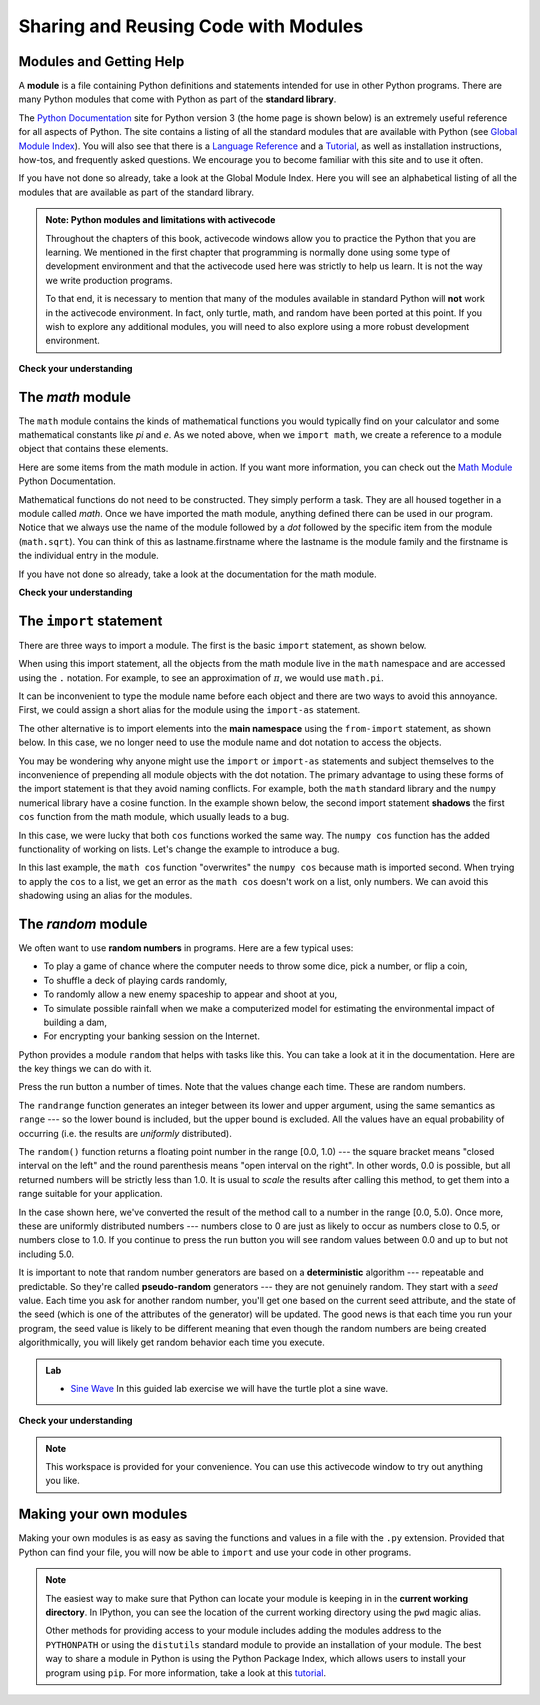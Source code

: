 Sharing and Reusing Code with Modules
=====================================


Modules and Getting Help
------------------------

A **module** is a file containing Python definitions and statements intended for
use in other Python programs. There are many Python modules that come with
Python as part of the **standard library**. 

.. We have already used one of these quite extensively, the ``turtle`` module.
.. Recall that once we import the module, we can use things that are defined
.. inside.


.. .. activecode:: chmod_01
..     :nocodelens:
.. 
..     import turtle            # allows us to use the turtles library
.. 
..     wn = turtle.Screen()     # creates a graphics window
..     alex = turtle.Turtle()   # create a turtle named alex
.. 
..     alex.forward(150)        # tell alex to move forward by 150 units
..     alex.left(90)            # turn by 90 degrees
..     alex.forward(75)         # complete the second side of a rectangle
..     wn.exitonclick()
.. 
.. 
.. Here we are using ``Screen`` and ``Turtle``, both of which are defined inside
.. the turtle module.
.. 
.. But what if no one had told us about turtle?  How would we know that it exists.
.. How would we know what it can do for us? The answer is to ask for help and the
.. best place to get help about the Python programming environment is to consult
.. with the Python Documentation.


The  `Python Documentation <http://docs.python.org/py3k/>`_ site for Python
version 3 (the home page is shown below) is an extremely useful reference for
all aspects of Python.  The site contains a listing of all the standard modules
that are available with Python (see `Global Module Index
<http://docs.python.org/py3k/py-modindex.html>`_).  You will also see that there
is a `Language Reference <http://docs.python.org/py3k/reference/index.html>`_
and a `Tutorial <http://docs.python.org/py3k/tutorial/index.html>`_, as well as
installation instructions, how-tos, and frequently asked questions.  We
encourage you to become familiar with this site and to use it often.

.. image:: Figures/pythondocmedium.png

If you have not done so already, take a look at the Global Module Index.  Here
you will see an alphabetical listing of all the modules that are available as
part of the standard library.  

.. Find the turtle module.
.. 
.. .. image:: Figures/moduleindexmedium.png
.. 
.. .. image:: Figures/turtlemodmedium.png
.. 
.. You can see that all the turtle functionality that we have talked about is
.. there.  However, there is so much more.  Take some time to read through and
.. familiarize yourself with some of the other things that turtles can do.
.. 
.. You can see all of the functionality of the items available in the turtle
.. module.  A programmer that was interested learning to use this module in their
.. programs would start by carefully exploring the documentation.
.. 
.. 

.. admonition:: Note: Python modules and limitations with activecode

    Throughout the chapters of this book, activecode windows allow you to
    practice the Python that you are learning.  We mentioned in the first
    chapter that programming is normally done using some type of development
    environment and that the activecode used here was strictly to help us learn.
    It is not the way we write production programs.

    To that end, it is necessary to mention that many of the  modules available
    in standard Python will **not** work in the activecode environment.  In
    fact, only turtle, math, and random have been ported at this point.  If you
    wish to explore any additional modules, you will need to also explore using
    a more robust development environment.

**Check your understanding**

.. mchoice:: question4_1_1
   :answer_a: A file containing Python definitions and statements intended for use in other Python programs.
   :answer_b: A separate block of code within a program.
   :answer_c: One line of code in a program.
   :answer_d: A file that contains documentation about functions in Python.
   :correct: a
   :feedback_a: A module can be reused in different programs.
   :feedback_b: While a module is separate block of code, it is separate from a program.
   :feedback_c: The call to a feature within a module may be one line of code, but modules are usually multiple lines of code separate from the program
   :feedback_d: Each module has its own documentation, but the module itself is more than just documentation.

   In Python a module is:

.. mchoice:: question4_1_2
   :answer_a: Go to the Python Documentation site.
   :answer_b: Look at the import statements of the program you are working with or writing.
   :answer_c: Ask the professor
   :answer_d: Look in this textbook.
   :correct: a
   :feedback_a: The site contains a listing of all the standard modules that are available with Python.
   :feedback_b: The import statements only tell you what modules are currently being used in the program, not how to use them or what they contain.
   :feedback_c: While the professor knows a subset of the modules available in Python, chances are the professor will have to look up the available modules just like you would.
   :feedback_d: This book only explains a portion of the modules available.  For a full listing you should look elsewhere.

   To find out information on the standard modules available with Python you should:

.. mchoice:: question4_1_3
   :answer_a: True
   :answer_b: False
   :correct: b
   :feedback_a: Only turtle, math, and random have been ported to work in activecode at this time.
   :feedback_b: Only turtle, math, and random have been ported to work in activecode at this time.

   True / False:  All standard Python modules will work in activecode.

The `math` module
-----------------

The ``math`` module contains the kinds of mathematical functions you would
typically find on your calculator and some mathematical constants like `pi` and
`e`.  As we noted above, when we ``import math``, we create a reference to a
module object that contains these elements.

.. image:: Figures/mathmod.png

Here are some items from the math module in action.  If you want more
information, you can check out the `Math Module
<http://docs.python.org/py3k/library/math.html#module-math>`_ Python
Documentation.

.. activecode:: chmodule_02

    import math

    print(math.pi)
    print(math.e)

    print(math.sqrt(2.0))

    print(math.sin(math.radians(90)))   # sin of 90 degrees



..  Like almost all other programming languages, angles are expressed in *radians*
.. rather than degrees.  There are two functions ``radians`` and ``degrees`` to
.. convert between the two popular ways of measuring angles.

.. Notice another difference between this module and our use of ``turtle``.  In
.. ``turtle`` we create objects (either ``Turtle`` or ``Screen``) and call methods
.. on those objects.  Remember that a turtle is a data object (recall ``alex`` and
.. ``tess``).  We need to create one in order to use it.  When we say ``alex =
.. turtle.Turtle()``, we are calling the constructor for the Turtle class which
.. returns a single turtle object.


Mathematical functions do not need to be constructed.  They simply perform a
task.  They are all housed together in a module called `math`.  Once we have
imported the math module, anything defined there can be used in our program.
Notice that we always use the name of the module followed by a `dot` followed by
the specific item from the module (``math.sqrt``).  You can think of this as
lastname.firstname where the lastname is the module family and the firstname is
the individual entry in the module.

If you have not done so already, take a look at the documentation for the math
module.

**Check your understanding**

.. mchoice:: question4_2_1
   :answer_a: import math
   :answer_b: include math
   :answer_c: use math
   :answer_d:  You don't need a statement.  You can always use the math module
   :correct: a
   :feedback_a: The module must be imported before you can use anything declared inside the module.
   :feedback_b: The correct term is not include, but you are close.
   :feedback_c: You will be using parts of the module, but that is not the right term.
   :feedback_d: You cannot use a Python module without a statement at the top of your program that explicitly tells Python you want to use the module.

   Which statement allows you to use the math module in your program?

The ``import`` statement
------------------------

There are three ways to import a module.  The first is the basic ``import``
statement, as shown below.

.. ipython:: python

    import math

When using this import statement, all the objects from the math module live in
the ``math`` namespace and are accessed using the ``.`` notation.  For example,
to see an approximation of :math:`\pi`, we would use ``math.pi``.

.. ipython:: python

    math.pi

It can be inconvenient to type the module name before each object and there are
two ways to avoid this annoyance.  First, we could assign a short alias for the
module using the ``import-as`` statement.

.. ipython:: python

    import math as m
    m.cos(m.pi/2)

The other alternative is to import elements into the **main namespace** using
the ``from-import`` statement, as shown below. In this case, we no longer need
to use the module name and dot notation to access the objects.

.. ipython:: python

    from math import pi, cos
    cos(pi/2)


You may be wondering why anyone might use the ``import`` or ``import-as``
statements and subject themselves to the inconvenience of prepending all module
objects with the dot notation.  The primary advantage to using these forms of
the import statement is that they avoid naming conflicts.  For example, both the
``math`` standard library and the ``numpy`` numerical library have a cosine
function.  In the example shown below, the second import statement **shadows**
the first ``cos`` function from the math module, which usually leads to a bug.


.. ipython:: python

    from math import pi, cos
    from numpy import cos
    cos(pi/2)

In this case, we were lucky that both ``cos`` functions worked the same way.
The ``numpy cos`` function has the added functionality of working on lists.
Let's change the example to introduce a bug.  

.. ipython:: python

    from numpy import cos
    from math import pi, cos

    xs = [1,2,3]
    cos(xs)

In this last example, the ``math cos`` function "overwrites" the ``numpy cos`` because
math is imported second. When trying to apply the ``cos`` to a list, we
get an error as the ``math cos`` doesn't work on a list, only numbers. We can
avoid this shadowing using an alias for the modules.


.. ipython:: python

    import numpy as np
    import math as m

    xs = [1,2,3]
    np.cos(xs)

The `random` module
-------------------

We often want to use **random numbers** in programs.  Here are a few typical
uses:

* To play a game of chance where the computer needs to throw some dice, pick a
  number, or flip a coin,
* To shuffle a deck of playing cards randomly,
* To randomly allow a new enemy spaceship to appear and shoot at you,
* To simulate possible rainfall when we make a computerized model for
  estimating the environmental impact of building a dam,
* For encrypting your banking session on the Internet.

Python provides a module ``random`` that helps with tasks like this.  You can
take a look at it in the documentation.  Here are the key things we can do with
it.

.. activecode:: chmodule_rand

    import random

    prob = random.random()
    print(prob)

    diceThrow = random.randrange(1, 7)       # return an int, one of 1,2,3,4,5,6
    print(diceThrow)

Press the run button a number of times.  Note that the values change each time.
These are random numbers.

The ``randrange`` function generates an integer between its lower and upper
argument, using the same semantics as ``range`` --- so the lower bound is
included, but the upper bound is excluded.   All the values have an equal
probability of occurring (i.e. the results are *uniformly* distributed).

The ``random()`` function returns a floating point number in the range [0.0,
1.0) --- the square bracket means "closed interval on the left" and the round
parenthesis means "open interval on the right".  In other words, 0.0 is
possible, but all returned numbers will be strictly less than 1.0.  It is usual
to *scale* the results after calling this method, to get them into a range
suitable for your application.

In the case shown here, we've converted the result of the method call to a
number in the range [0.0, 5.0).  Once more, these are uniformly distributed
numbers --- numbers close to 0 are just as likely to occur as numbers close to
0.5, or numbers close to 1.0.  If you continue to press the run button you will
see random values between 0.0 and up to but not including 5.0.

.. activecode:: chmodule_rand2

    import random

    prob = random.random()
    result = prob * 5
    print(result)






.. index:: deterministic algorithm,  algorithm; deterministic, unit tests

It is important to note that random number generators are based on a
**deterministic** algorithm --- repeatable and predictable.  So they're called
**pseudo-random** generators --- they are not genuinely random.  They start with
a *seed* value. Each time you ask for another random number, you'll get one
based on the current seed attribute, and the state of the seed (which is one of
the attributes of the generator) will be updated.  The good news is that each
time you run your program, the seed value is likely to be different meaning that
even though the random numbers are being created algorithmically, you will
likely get random behavior each time you execute.


.. admonition:: Lab

    * `Sine Wave <../Labs/sinlab.html>`_ In this guided lab exercise we will have the turtle plot a sine wave.

**Check your understanding**

.. mchoice:: question4_4_1
   :answer_a: math.pi
   :answer_b: math(pi)
   :answer_c: pi.math
   :answer_d: math->pi
   :correct: a
   :feedback_a: To invoke or reference something contained in a module you use the dot (.) notation.
   :feedback_b: This is the syntax for calling a function, not referencing an item in a module.
   :feedback_c: The module name must come first when accessing values and functions with a module.
   :feedback_d: The -> notation is not used in Python.

   Which of the following is the correct way to reference the value pi within the math module.   Assume you have already imported the math module.

.. mchoice:: question4_4_2
   :answer_a: the math module
   :answer_b: the random module
   :answer_c: the turtle module
   :answer_d: the game module
   :correct: b
   :feedback_a: While you might want to use the math module for other numerical computations in your program, it does not contain functions that are likely to help you simulate a dice roll.
   :feedback_b: You would likely call the function random.randrange.
   :feedback_c: The turtle module, while producing interesting graphics, is unlikely to help you here.
   :feedback_d: Python does not have a game module.

   Which module would you most likely use if you were writing a function to simulate rolling dice?


.. mchoice:: question4_4_3
   :answer_a: prob = random.randrange(1, 101)
   :answer_b: prob = random.randrange(1, 100)
   :answer_c: prob = random.randrange(0, 101)
   :answer_d: prob = random.randrange(0, 100)
   :correct: a
   :feedback_a: This will generate a number between 1 and 101, but does not include 101.
   :feedback_b: This will generate a number between 1 and 100, but does not include 100.  The highest value generated will be 99.
   :feedback_c: This will generate a number between 0 and 100.  The lowest value generated is 0.  The highest value generated will be 100.
   :feedback_d: This will generate a number between 0 and 100, but does not include 100.  The lowest value generated is 0 and the highest value generated will be 99.

   The correct code to generate a random number between 1 and 100 (inclusive) is:

.. mchoice:: question4_4_4
   :answer_a: There is no computer on the stage for the drawing.
   :answer_b: Because computers don't really generate random numbers, they generate pseudo-random numbers.
   :answer_c: They would just generate the same numbers over and over again.
   :answer_d: The computer can't tell what values were already selected, so it might generate all 5's instead of 5 unique numbers.
   :correct: b
   :feedback_a: They could easily put one there.
   :feedback_b: Computers generate random numbers using a deterministic algorithm.  This means that if anyone ever found out the algorithm they could accurately predict the next value to be generated and would always win the lottery.
   :feedback_c: This might happen if the same seed value was used over and over again, but they could make sure this was not the case.
   :feedback_d: While a programmer would need to ensure the computer did not select the same number more than once, it is easy to ensure this.

   One reason that lotteries don't use computers to generate random numbers is:


.. note::

   This workspace is provided for your convenience.  You can use this activecode window to try out anything you like.

   .. activecode:: scratch_04

Making your own modules
-----------------------

Making your own modules is as easy as saving the functions and values in a file
with the ``.py`` extension.  Provided that Python can find your file, you will
now be able to ``import`` and use your code in other programs. 

.. note::

    The easiest way to make sure that Python can locate your module is keeping
    in in the **current working directory**.  In IPython, you can see the
    location of the current working directory using the ``pwd`` magic alias.

    .. ipython:: python

        pwd

    Other methods for providing access to your module includes adding the
    modules address to the ``PYTHONPATH`` or using the ``distutils`` standard
    module to provide an installation of your module.  The best way to share a
    module in Python is using the Python Package Index, which allows users to
    install your program using ``pip``.  For more information, take a look at
    this `tutorial <https://wiki.python.org/moin/CheeseShopTutorial>`_.

.. admonition::  
